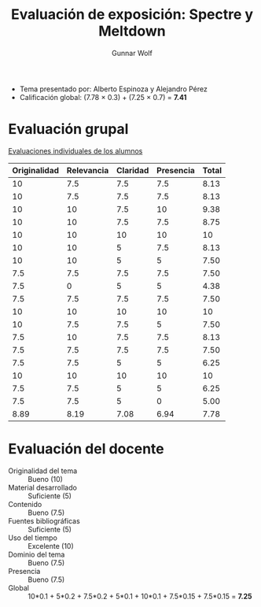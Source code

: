 #+title: Evaluación de exposición: Spectre y Meltdown
#+author: Gunnar Wolf

- Tema presentado por: Alberto Espinoza y Alejandro Pérez
- Calificación global: (7.78 × 0.3) + (7.25 × 0.7) = *7.41*

* Evaluación grupal

[[./evaluacion_alumnos.pdf][Evaluaciones individuales de los alumnos]]

|--------------+------------+----------+-----------+-------|
| Originalidad | Relevancia | Claridad | Presencia | Total |
|--------------+------------+----------+-----------+-------|
|           10 |        7.5 |      7.5 |       7.5 |  8.13 |
|           10 |        7.5 |      7.5 |       7.5 |  8.13 |
|           10 |         10 |      7.5 |        10 |  9.38 |
|           10 |         10 |      7.5 |       7.5 |  8.75 |
|           10 |         10 |       10 |        10 |    10 |
|           10 |         10 |        5 |       7.5 |  8.13 |
|           10 |         10 |        5 |         5 |  7.50 |
|          7.5 |        7.5 |      7.5 |       7.5 |  7.50 |
|          7.5 |          0 |        5 |         5 |  4.38 |
|          7.5 |        7.5 |      7.5 |       7.5 |  7.50 |
|           10 |         10 |       10 |        10 |    10 |
|           10 |        7.5 |      7.5 |         5 |  7.50 |
|          7.5 |         10 |      7.5 |       7.5 |  8.13 |
|          7.5 |        7.5 |      7.5 |       7.5 |  7.50 |
|          7.5 |        7.5 |        5 |         5 |  6.25 |
|           10 |         10 |       10 |        10 |    10 |
|          7.5 |        7.5 |        5 |         5 |  6.25 |
|          7.5 |        7.5 |        5 |         0 |  5.00 |
|--------------+------------+----------+-----------+-------|
|         8.89 |       8.19 |     7.08 |      6.94 |  7.78 |
#+TBLFM: @>$1..@>$4=vmean(@II..@III-1); f-2::@2$>..@>$>=vmean($1..$4); f-2

* Evaluación del docente

- Originalidad del tema :: Bueno (10)
- Material desarrollado :: Suficiente (5)
- Contenido :: Bueno (7.5)
- Fuentes bibliográficas :: Suficiente (5)
- Uso del tiempo :: Excelente (10)
- Dominio del tema :: Bueno (7.5)
- Presencia :: Bueno (7.5)
- Global :: 10*0.1 + 5*0.2 + 7.5*0.2 + 5*0.1 + 10*0.1 + 7.5*0.15 +
            7.5*0.15 = *7.25*
